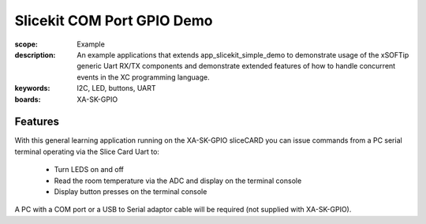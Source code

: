 Slicekit COM Port GPIO Demo
===========================

:scope: Example
:description: An example applications that extends app_slicekit_simple_demo to demonstrate usage of the xSOFTip generic Uart RX/TX components and demonstrate extended features of how to handle concurrent events in the XC programming language.
:keywords: I2C, LED, buttons, UART
:boards: XA-SK-GPIO

Features
--------

With this general learning application running on the XA-SK-GPIO sliceCARD you can issue commands from a PC serial terminal operating via the Slice Card Uart to:

   * Turn LEDS on and off
   * Read the room temperature via the ADC and display on the terminal console
   * Display button presses on the terminal console

A PC with a COM port or a USB to Serial adaptor cable will be required (not supplied with XA-SK-GPIO).


